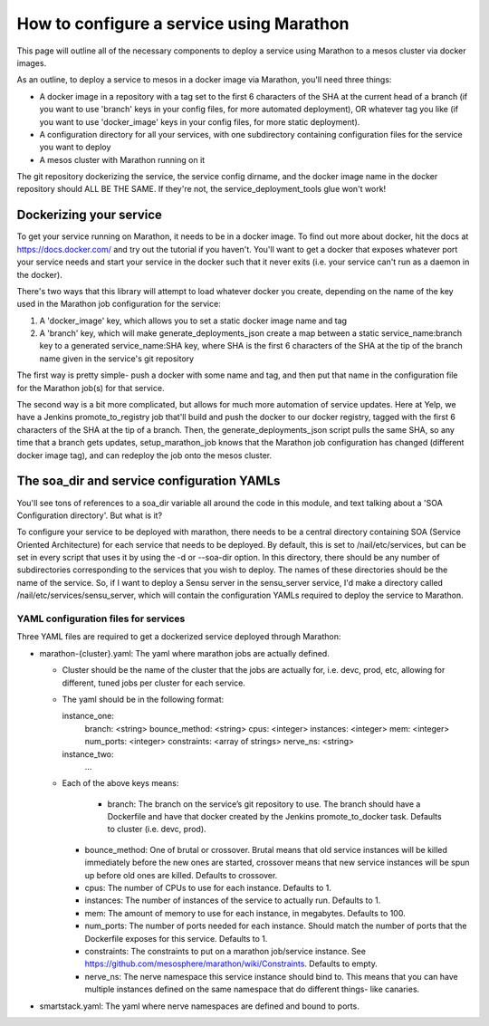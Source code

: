 How to configure a service using Marathon
=========================================

This page will outline all of the necessary components to deploy
a service using Marathon to a mesos cluster via docker images.

As an outline, to deploy a service to mesos in a docker image
via Marathon, you'll need three things:

* A docker image in a repository with a tag set to the first 6 characters
  of the SHA at the current head of a branch (if you want to use 'branch' keys
  in your config files, for more automated deployment), OR whatever tag you like
  (if you want to use 'docker_image' keys in your config files, for more static
  deployment).
* A configuration directory for all your services, with one subdirectory containing
  configuration files for the service you want to deploy
* A mesos cluster with Marathon running on it

The git repository dockerizing the service, the service config dirname, and
the docker image name in the docker repository should ALL BE THE SAME. If they're
not, the service_deployment_tools glue won't work!

------------------------
Dockerizing your service
------------------------

To get your service running on Marathon, it needs to be in a docker image.
To find out more about docker, hit the docs at https://docs.docker.com/ and
try out the tutorial if you haven't. You'll want to get a docker that exposes
whatever port your service needs and start your service in the docker
such that it never exits (i.e. your service can't run as a daemon in the docker).

There's two ways that this library will attempt to load whatever docker you create,
depending on the name of the key used in the Marathon job configuration for the
service:

1. A 'docker_image' key, which allows you to set a static docker image name and tag
2. A 'branch' key, which will make generate_deployments_json create a map between
   a static service_name:branch key to a generated service_name:SHA key, where SHA
   is the first 6 characters of the SHA at the tip of the branch name given in the
   service's git repository

The first way is pretty simple- push a docker with some name and tag, and then
put that name in the configuration file for the Marathon job(s) for that service.

The second way is a bit more complicated, but allows for much more automation
of service updates. Here at Yelp, we have a Jenkins promote_to_registry job
that'll build and push the docker to our docker registry, tagged with the first
6 characters of the SHA at the tip of a branch. Then, the generate_deployments_json
script pulls the same SHA, so any time that a branch gets updates, setup_marathon_job
knows that the Marathon job configuration has changed (different docker image tag),
and can redeploy the job onto the mesos cluster.

-------------------------------------------
The soa_dir and service configuration YAMLs
-------------------------------------------

You'll see tons of references to a soa_dir variable all around the code in this
module, and text talking about a 'SOA Configuration directory'. But what is it?

To configure your service to be deployed with marathon, there needs to be a central
directory containing SOA (Service Oriented Architecture) for each service that needs
to be deployed. By default, this is set to /nail/etc/services, but can be set
in every script that uses it by using the -d or --soa-dir option. In this directory,
there should be any number of subdirectories corresponding to the services that
you wish to deploy. The names of these directories should be the name of the service.
So, if I want to deploy a Sensu server in the sensu_server service, I'd make a directory
called /nail/etc/services/sensu_server, which will contain the configuration YAMLs
required to deploy the service to Marathon.

#####################################
YAML configuration files for services
#####################################

Three YAML files are required to get a dockerized service deployed through Marathon:

* marathon-{cluster}.yaml: The yaml where marathon jobs are actually defined. 
  
  * Cluster should be the name of the cluster that the jobs are actually for, i.e. devc, prod, etc, allowing for different, tuned jobs per cluster for each service.

  * The yaml should be in the following format:
    
    instance_one:
      branch: <string>
      bounce_method: <string>
      cpus: <integer>
      instances: <integer>
      mem: <integer>
      num_ports: <integer>
      constraints: <array of strings>
      nerve_ns: <string>
    instance_two:
      …
  
  * Each of the above keys means:
    
     * branch: The branch on the service’s git repository to use. The branch should have a Dockerfile and have that docker created by the Jenkins promote_to_docker task. Defaults to cluster (i.e. devc, prod).

    * bounce_method: One of brutal or crossover. Brutal means that old service instances will be killed immediately before the new ones are started, crossover means that new service instances will be spun up before old ones are killed. Defaults to crossover.

    * cpus: The number of CPUs to use for each instance. Defaults to 1.

    * instances: The number of instances of the service to actually run. Defaults to 1.

    * mem: The amount of memory to use for each instance, in megabytes. Defaults to 100.

    * num_ports: The number of ports needed for each instance. Should match the number of ports that the Dockerfile exposes for this service. Defaults to 1.

    * constraints: The constraints to put on a marathon job/service instance. See https://github.com/mesosphere/marathon/wiki/Constraints. Defaults to empty.

    * nerve_ns: The nerve namespace this service instance should bind to. This means that you can have multiple instances defined on the same namespace that do different things- like canaries.

* smartstack.yaml: The yaml where nerve namespaces are defined and bound to ports. 

